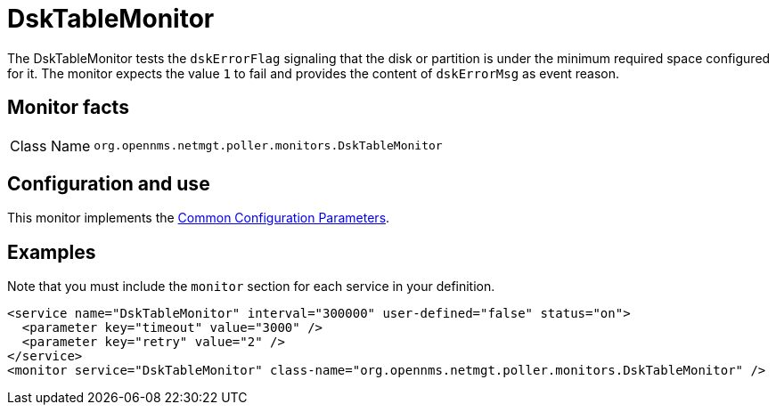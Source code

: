 
= DskTableMonitor
:description: Learn about the DskTableMonitor in OpenNMS {page-component-title} that tests if a disk or partition is under the minimum required space configured for it.

The DskTableMonitor tests the `dskErrorFlag` signaling that the disk or partition is under the minimum required space configured for it.
The monitor expects the value `1` to fail and provides the content of `dskErrorMsg` as event reason.

== Monitor facts

[cols="1,7"]
|===
| Class Name
| `org.opennms.netmgt.poller.monitors.DskTableMonitor`
|===

== Configuration and use

This monitor implements the <<reference:service-assurance/introduction.adoc#ref-service-assurance-monitors-common-parameters, Common Configuration Parameters>>.

== Examples

Note that you must include the `monitor` section for each service in your definition.

[source, xml]
----
<service name="DskTableMonitor" interval="300000" user-defined="false" status="on">
  <parameter key="timeout" value="3000" />
  <parameter key="retry" value="2" />
</service>
<monitor service="DskTableMonitor" class-name="org.opennms.netmgt.poller.monitors.DskTableMonitor" />
----
